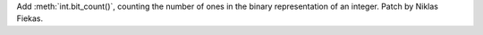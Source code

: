Add :meth:`int.bit_count()`, counting the number of ones in the binary
representation of an integer. Patch by Niklas Fiekas.

